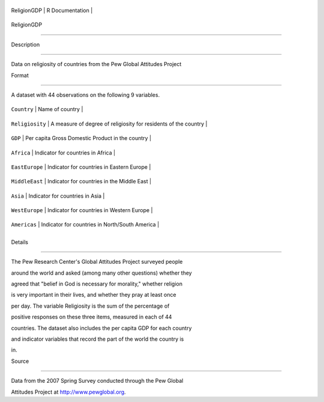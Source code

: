 +---------------+-------------------+
| ReligionGDP   | R Documentation   |
+---------------+-------------------+

ReligionGDP
-----------

Description
~~~~~~~~~~~

Data on religiosity of countries from the Pew Global Attitudes Project

Format
~~~~~~

A dataset with 44 observations on the following 9 variables.

+-------------------+-------------------------------------------------------------------+
| ``Country``       | Name of country                                                   |
+-------------------+-------------------------------------------------------------------+
| ``Religiosity``   | A measure of degree of religiosity for residents of the country   |
+-------------------+-------------------------------------------------------------------+
| ``GDP``           | Per capita Gross Domestic Product in the country                  |
+-------------------+-------------------------------------------------------------------+
| ``Africa``        | Indicator for countries in Africa                                 |
+-------------------+-------------------------------------------------------------------+
| ``EastEurope``    | Indicator for countries in Eastern Europe                         |
+-------------------+-------------------------------------------------------------------+
| ``MiddleEast``    | Indicator for countries in the Middle East                        |
+-------------------+-------------------------------------------------------------------+
| ``Asia``          | Indicator for countries in Asia                                   |
+-------------------+-------------------------------------------------------------------+
| ``WestEurope``    | Indicator for countries in Western Europe                         |
+-------------------+-------------------------------------------------------------------+
| ``Americas``      | Indicator for countries in North/South America                    |
+-------------------+-------------------------------------------------------------------+
+-------------------+-------------------------------------------------------------------+

Details
~~~~~~~

The Pew Research Center's Global Attitudes Project surveyed people
around the world and asked (among many other questions) whether they
agreed that "belief in God is necessary for morality," whether religion
is very important in their lives, and whether they pray at least once
per day. The variable Religiosity is the sum of the percentage of
positive responses on these three items, measured in each of 44
countries. The dataset also includes the per capita GDP for each country
and indicator variables that record the part of the world the country is
in.

Source
~~~~~~

Data from the 2007 Spring Survey conducted through the Pew Global
Attitudes Project at http://www.pewglobal.org.
